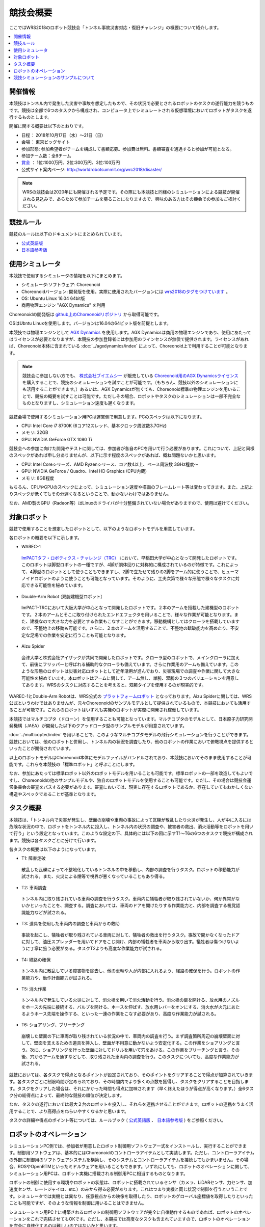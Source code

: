競技会概要
==========

ここではWRS2018のロボット競技会「トンネル事故災害対応・復旧チャレンジ」の概要について紹介します。

.. contents::
   :local:

開催情報
--------

本競技はトンネル内で発生した災害や事故を想定したもので、その状況で必要とされるロボットのタスクの遂行能力を競うものです。競技は全部で6つのタスクから構成され、コンピュータ上でシミュレートされる仮想環境においてロボットがタスクを遂行するものとします。

開催に関する概要は以下のとおりです。

* 日程： 2018年10月17日（水）～21日（日）
* 会場： 東京ビッグサイト
* 参加形態: 参加希望者がチームを構成して書類応募。参加費は無料。書類審査を通過すると参加が可能となる。
* 参加チーム数：全8チーム
* `賞金 <http://worldrobotsummit.org/download/guideline/prize_money_for_the_wrc2018_ja.pdf>`_ ： 1位:1000万円、2位:300万円、3位:100万円
* 公式サイト案内ページ: http://worldrobotsummit.org/wrc2018/disaster/

.. note:: WRSの競技会は2020年にも開催される予定です。その際にも本競技と同様のシミュレーションによる競技が開催される見込みで、あらためて参加チームを募ることになりますので、興味のある方はその機会での参加もご検討ください。

.. _wrs2018_overview_rules:

競技ルール
----------

競技のルールは以下のドキュメントにまとめられています。

* `公式英語版 <http://worldrobotsummit.org/download/rulebook-en/rulebook-Tunnel_Disaster_Response_and_Recovery_Challenge.pdf>`_ 
* `日本語参考版 <http://worldrobotsummit.org/download/detailed-rules/detailed-rules-tunnel-disaster-response-and-recovery-challenge-ja.pdf>`_

.. _wrs2018_overview_simulator:

使用シミュレータ
----------------

本競技で使用するシミュレータの情報を以下にまとめます。

* シミュレータ:ソフトウェア: Choreonoid
* Choreonoidバージョン: 開発版を使用。実際に使用されたバージョンには `wrs2018のタグをつけています <https://github.com/choreonoid/choreonoid/tree/wrs2018>`_ 。
* OS: Ubuntu Linux 16.04 64bit版
* 商用物理エンジン "AGX Dynamics" を利用

Choreonoidの開発版は `github上のChoreonoidリポジトリ <https://github.com/choreonoid/choreonoid>`_ から取得可能です。

OSはUbntu Linuxを使用します。バージョンは16.04の64ビット版を前提とします。

本競技では物理エンジンとして `AGX Dynamics <http://www.vmc-motion.com/14416057938792>`_ を使用します。AGX Dynamicsは商用の物理エンジンであり、使用にあたってはライセンスが必要となりますが、本競技の参加登録者には参加用のラインセンスが無償で提供されます。ライセンスがあれば、Choreonoid本体に含まれている :doc:`../agxdynamics/index` によって、Choreonoid上で利用することが可能となります。

.. note:: 競技会に参加しない方でも、 `株式会社ブイエムシー <http://www.vmc-motion.com/>`_ が販売している `Choreonoid用のAGX Dynamicsライセンス <http://www.vmc-motion.com/15135605209828>`_ を購入することで、競技のシミュレーションを試すことが可能です。（もちろん、競技以外のシミュレーションにも活用することができます。）あるいは、AGX Dynamicsが無くても、Choreonoid標準の物理エンジンを用いることで、競技の概要を試すことは可能です。ただしその場合、ロボットやタスクのシミュレーションは一部不完全なものとなりますし、シミュレーション速度も遅くなります。

競技会場で使用するシミュレーション用PCは運営側で用意します。PCのスペックは以下になります。

* CPU: Intel Core i7 8700K (6コア12スレッド、基本クロック周波数3.7GHz)
* メモリ: 32GB
* GPU: NVIDIA GeForce GTX 1080 Ti

競技会への参加に向けた開発やテストに関しては、参加者が各自のPCを用いて行う必要があります。これについて、上記と同様のスペックがあれば申し分ありませんが、以下に示す程度のスペックがあれば、概ね問題ないかと思います。

* CPU: Intel Coreシリーズ、AMD Ryzenシリース、コア数4以上、ベース周波数 3GHz程度〜
* GPU: NVIDIA GeForce / Quadro、Intel HD Graphics (CPU内蔵)
* メモリ: 8GB程度

もちろん、CPUやGPUのスペックによって、シミュレーション速度や描画のフレームレート等は変わってきます。また、上記よりスペックが低くてもその分遅くなるということで、動かないわけではありません。

なお、AMD製のGPU（Radeon等）はLinuxのドライバが十分整備されていない場合がありますので、使用は避けてください。

.. _wrs2018_overview_robots:

対象ロボット
------------

競技で使用することを想定したロボットとして、以下のようなロボットモデルを用意しています。

.. image:: images/wrs-robots.png

各ロボットの概要を以下に示します。

* WAREC-1

 `ImPACTタフ・ロボティクス・チャレンジ（TRC） <http://www.jst.go.jp/impact/program/07.html>`_ において、早稲田大学が中心となって開発したロボットです。このロボットは脚型ロボットの一種ですが、4脚が胴体回りに対称的に構成されているのが特徴です。これによって、4脚型のロボットとして使うこともできますし、2脚で立たせて残りの2脚をアーム的に使うことで、ヒューマノイドロボットのように使うことも可能となっています。そのように、工夫次第で様々な形態で様々なタスクに対応できる可能性を秘めています。

* Double-Arm Robot (双腕建機型ロボット）

 ImPACT-TRCにおいて大阪大学が中心となって開発したロボットです。２本のアームを搭載した建機型のロボットです。２本のアームとそこに取り付けられたエンドエフェクタを用いることで、様々な作業が可能となります。また、建機なので大きな力を必要とする作業もこなすことができます。移動機構としてはクローラを搭載していますので、不整地上の移動も可能です。さらに、２本のアームを活用することで、不整地の踏破能力を高めたり、不安定な足場での作業を安定に行うことも可能となります。

* Aizu Spider

 会津大学と株式会社アイザックが共同で開発したロボットです。クローラ型のロボットで、メインクローラに加えて、前後にフリッパーと呼ばれる補助的なクローラも備えています。さらに作業用のアームも備えています。このような形態のロボットは災害対応ロボットとして近年活用が進んでおり、災害現場での調査や作業に関して大きな可能性を秘めています。本ロボットはアームに関して、アーム無し、単腕、双腕の３つのバリエーションを用意してあります。WRSのタスクに対応することを考えると、双腕タイプを使用するのが現実的です。

WAREC-1とDouble-Arm Robotは、WRS公式の `プラットフォームロボット <http://worldrobotsummit.org/download/201707/WRS_Disaster_Robotics_Category_A_standard_robot_platform_for_for_Simulation_Challenge_of_Tunnel_Disaster_Response_and_Recovery_Challenge-doc_jp.pdf>`_ となっております。Aizu Spiderに関しては、WRS公式というわけではありませんが、元々Choreonoidのサンプルモデルとして提供されているもので、本競技においても活用することが可能です。これらのロボットはいずれも実機のロボットが実際に開発され稼働しています。

本競技ではマルチコプタ（ドローン）を使用することも可能となっています。マルチコプタのモデルとして、日本原子力研究開発機構（JAEA）が開発した以下のクアッドロータ型のサンプルモデルが用意されています。

.. image:: images/quadcopter.png


:doc:`../multicopter/index` を用いることで、このようなマルチコプタモデルの飛行シミュレーションを行うことができます。競技においては、他のロボットと併用し、トンネル内の状況を調査したり、他のロボットの作業において俯瞰視点を提供するといったことが期待されています。

以上のロボットモデルはChoreonoid本体にモデルファイルがバンドルされており、本競技においてそのまま使用することが可能です。これらを本競技の「標準ロボット」と呼ぶことにします。

なお、参加にあたっては標準ロボット以外のロボットモデルを用いることも可能です。標準ロボットの一部を改造してもよいですし、Choreonoidの他のサンプルモデルや、独自のロボットモデルを使用することも可能です。ただし、その場合は競技会運営委員会の審査をパスする必要があります。審査においては、現実に存在するロボットであるか、存在していてもおかしくない構造やスペックであることが基準となります。

タスク概要
----------

本競技は、「トンネル内で災害が発生し、壁面の崩壊や車両の事故によって瓦礫が散乱したり火災が発生し、人が中に入るには危険な状況の中で、ロボットをトンネル内に投入し、トンネル内の状況の調査や、被害者の救出、消火活動等をロボットを用いて行う」という設定となっています。このような設定の下、具体的には以下の図に示すT1〜T6の6つのタスクで競技が構成されます。競技は各タスクごとに分けて行います。

.. image:: images/sixtaskimages.png

各タスクの概要は以下のようになっています。

* T1: 障害走破

 散乱した瓦礫によって不整地化しているトンネルの中を移動し、内部の調査を行うタスク。ロボットの移動能力が試される。また、火災による煙等で視界が悪くなっていることもあり得る。

* T2: 車両調査

 トンネル内に取り残されている車両の調査を行うタスク。車両内に犠牲者が取り残されていないか、何か異常がないかといったことを、調査する。調査においては、車両のドアを開けたりする作業能力と、内部を調査する視覚認識能力などが試される。

* T3: 道具を使用した車両内の調査と車両からの救助

 事故を起こし、犠牲者が取り残されている車両に対して、犠牲者の救出を行うタスク。事故で開かなくなったドアに対して、油圧スプレッダーを用いてドアをこじ開け、内部の犠牲者を車両から取り出す。犠牲者は傷つけないように丁寧に扱う必要がある。タスクT2よりも高度な作業能力が試される。
 
* T4: 経路の確保

 トンネル内に散乱している障害物を除去し、他の車輌や人が内部に入れるよう、経路の確保を行う。ロボットの作業能力や、動作計画能力が試される。

* T5: 消火作業

 トンネル内で発生している火災に対して、消火栓を用いて消火活動を行う。消火栓の扉を開ける、放水用のノズルをホースの先端に接続する、バルブを開ける、ホースを伸ばす、放水用レバーをオンにする、消火水が火元にあたるようホース先端を操作する、といった一連の作業をこなす必要があり、高度な作業能力が試される。

* T6: ショアリング、ブリーチング

 崩壊した壁面の下に車両が取り残されている状況の中で、車両内の調査を行う。まず調査箇所周辺の崩壊壁面に対して、壁面を支えるための道具を挿入し、壁面が不用意に動かないよう安定化する。この作業をショアリングと言う。次に、ショアリングを行った壁面に対してドリルを用いて穴をあける。この作業をブリーチングと言う。その後、穴からアームを通すなどして、取り残された車両内の調査を行う。このタスクについても、高度な作業能力が試される。 

競技においては、各タスクで得点となるポイントが設定されており、そのポイントをクリアすることで得点が加算されていきます。各タスクごとに制限時間が定められており、その時間内でより多くの点数を獲得し、タスクをクリアすることを目指します。タスクをクリアした場合は、それにかかった時間も得点に加味されます（早く終えたほうが得点が高くなります。）全6タスク分の総得点によって、最終的な競技の順位が決定します。

なお、タスクの遂行においては最大２台のロボットを投入し、それらを連携させることができます。ロボットの連携をうまく活用することで、より高得点をねらいやすくなるかと思います。

タスクの詳細や得点のポイント等については、ルールブック ( `公式英語版 <http://worldrobotsummit.org/download/rulebook-en/rulebook-Tunnel_Disaster_Response_and_Recovery_Challenge.pdf>`_ 、 `日本語参考版 <http://worldrobotsummit.org/download/detailed-rules/detailed-rules-tunnel-disaster-response-and-recovery-challenge-ja.pdf>`_ ) をご参照ください。

.. _wrs2018_overview_operation:

ロボットのオペレーション
------------------------

シミュレーションPC側では、参加者が用意したロボット制御用ソフトウェア一式をインストールし、実行することができます。制御用ソフトウェアは、基本的にはChoreonoidのコントローラアイテムとして実装します。ただし、コントローラアイテムの外部に制御用のソフトウェアシステムを構築し、そのシステムとコントローラアイテムを接続してもかまいません。その場合、ROSやOpenRTMといったミドルウェアを用いることもできます。いずれにしても、ロボットのオペレーションに関して、シミュレーション用PCは、ロボット実機に搭載される制御用PCに相当するものとなります。

ロボットの制御に使用する環境やロボットの状態は、ロボットに搭載されているセンサ（カメラ、LiDARセンサ、力センサ、加速度センサ、レートジャイロ、etc.）のみから得る必要があります。これはつまり実機と同じ状況で制御を行うということです。シミュレータでは実機とは異なり、任意視点からの映像を取得したり、ロボットのグローバル座標値を取得したりといったことも可能ですが、そのような情報を制御に用いることはできません。

シミュレーション用PC上に構築されるロボットの制御用ソフトウェアが完全に自律動作するものであれば、ロボットのオペレーションをこれで完結させてもOKです。ただし、本競技では高度なタスクも含まれていますので、ロボットのオペレーションを完全に自律化するのは難しいのではないかと思います。

そこで、ロボットのオペレーションにおいては、別途操作用PCを用意し、そこから遠隔操作を行うことも可能とします。これに用いるPCは参加チームが各自用意して持参します。シミュレーション用PCと遠隔操作用PCは、ネットワーク接続され、TCP/IPで通信を行うものとします。もちろん、この通信に関してTCP/IPをベースとしているROSやOpenRTMを用いても結構です。TCP/IPを基盤としていれば、それ以外の通信システムや、独自の通信システムを用いてもOKです。ただし注意点として、シミュレーションPC側の通信対象は、ロボットの制御システムのみを対象とします。遠隔操作用PCから直接シミュレータにアクセスして、本来ロボットでは得られない情報を取得することは禁止となります。

上記の構成を図示すると、以下のようになります。

.. image:: images/teleop-overview.png

なお、遠隔操作用PCは複数台用いてもOKです。ただし、操作用PCに使える電源容量は1500Wに限定されていますので、その範囲内での使用になります。また、会場で操作用PCを設置するテーブルのサイズは決まっており、そこに設置可能なものでなければなりません。

また、シミュレーション用PCと遠隔操作用PCとの間では、通信障害が発生することもあります。通信の遅延や、パケットロスなどです。これは実際の災害現場でも発生し得るものです。通信障害が発生している間は、遠隔操作にも支障が生じることになります。この場合、ロボットの動作をなるべく自律化できていた方が、タスク遂行を効率的に進めることができるはずです。実際の競技における通信障害の発生可否や頻度については、競技運営側にて競技の難易度を考慮しながら調整することになります。

競技シミュレーションのサンプルについて
--------------------------------------

本競技のシミュレーションをChoreonoid上で行うサンプルを用意しています。その実行方法や内容について以下の節で解説していきますので、まずはこのサンプルを試してください。これによって、競技の概要や参加に必要な準備のイメージをつかむことができるかと思います。その後、サンプルを修正することで、ご自分のロボットモデルや制御ソフトウェア、遠隔操作システムに対応していくとよいかと思います。
